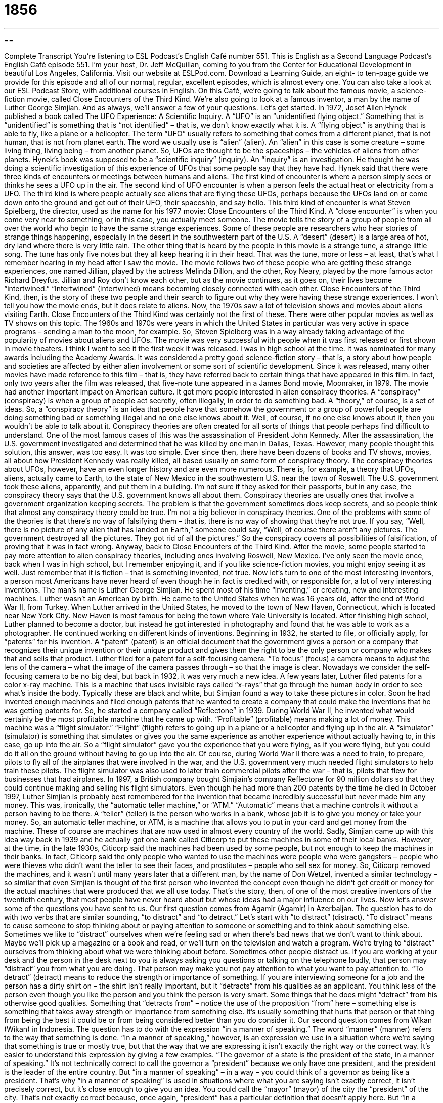 = 1856
:toc: left
:toclevels: 3
:sectnums:
:stylesheet: ../../../myAdocCss.css

'''

== 

Complete Transcript
You’re listening to ESL Podcast’s English Café number 551.
This is English as a Second Language Podcast’s English Café episode 551. I’m your host, Dr. Jeff McQuillan, coming to you from the Center for Educational Development in beautiful Los Angeles, California.
Visit our website at ESLPod.com. Download a Learning Guide, an eight- to ten-page guide we provide for this episode and all of our normal, regular, excellent episodes, which is almost every one. You can also take a look at our ESL Podcast Store, with additional courses in English.
On this Café, we’re going to talk about the famous movie, a science-fiction movie, called Close Encounters of the Third Kind. We’re also going to look at a famous inventor, a man by the name of Luther George Simjian. And as always, we’ll answer a few of your questions. Let’s get started.
In 1972, Josef Allen Hynek published a book called The UFO Experience: A Scientific Inquiry. A “UFO” is an “unidentified flying object.” Something that is
“unidentified” is something that is “not identified” – that is, we don’t know exactly what it is. A “flying object” is anything that is able to fly, like a plane or a helicopter.
The term “UFO” usually refers to something that comes from a different planet, that is not human, that is not from planet earth. The word we usually use is “alien” (alien). An “alien” in this case is some creature – some living thing, living being – from another planet. So, UFOs are thought to be the spaceships – the vehicles of aliens from other planets.
Hynek’s book was supposed to be a “scientific inquiry” (inquiry). An “inquiry” is an investigation. He thought he was doing a scientific investigation of this experience of UFOs that some people say that they have had. Hynek said that there were three kinds of encounters or meetings between humans and aliens.
The first kind of encounter is where a person simply sees or thinks he sees a UFO up in the air. The second kind of UFO encounter is when a person feels the actual heat or electricity from a UFO. The third kind is where people actually see aliens that are flying these UFOs, perhaps because the UFOs land on or come down onto the ground and get out of their UFO, their spaceship, and say hello.
This third kind of encounter is what Steven Spielberg, the director, used as the name for his 1977 movie: Close Encounters of the Third Kind. A “close encounter” is when you come very near to something, or in this case, you actually meet someone. The movie tells the story of a group of people from all over the world who begin to have the same strange experiences.
Some of these people are researchers who hear stories of strange things happening, especially in the desert in the southwestern part of the U.S. A “desert” (desert) is a large area of hot, dry land where there is very little rain. The other thing that is heard by the people in this movie is a strange tune, a strange little song. The tune has only five notes but they all keep hearing it in their head. That was the tune, more or less – at least, that’s what I remember hearing in my head after I saw the movie.
The movie follows two of these people who are getting these strange experiences, one named Jillian, played by the actress Melinda Dillon, and the other, Roy Neary, played by the more famous actor Richard Dreyfus. Jillian and Roy don’t know each other, but as the movie continues, as it goes on, their lives become “intertwined.” “Intertwined” (intertwined) means becoming closely connected with each other. Close Encounters of the Third Kind, then, is the story of these two people and their search to figure out why they were having these strange experiences.
I won’t tell you how the movie ends, but it does relate to aliens. Now, the 1970s saw a lot of television shows and movies about aliens visiting Earth. Close Encounters of the Third Kind was certainly not the first of these. There were other popular movies as well as TV shows on this topic. The 1960s and 1970s were years in which the United States in particular was very active in space programs – sending a man to the moon, for example. So, Steven Spielberg was in a way already taking advantage of the popularity of movies about aliens and UFOs.
The movie was very successful with people when it was first released or first shown in movie theaters. I think I went to see it the first week it was released. I was in high school at the time. It was nominated for many awards including the Academy Awards. It was considered a pretty good science-fiction story – that is, a story about how people and societies are affected by either alien involvement or some sort of scientific development.
Since it was released, many other movies have made reference to this film – that is, they have referred back to certain things that have appeared in this film. In fact, only two years after the film was released, that five-note tune appeared in a James Bond movie, Moonraker, in 1979.
The movie had another important impact on American culture. It got more people interested in alien conspiracy theories. A “conspiracy” (conspiracy) is when a group of people act secretly, often illegally, in order to do something bad. A “theory,” of course, is a set of ideas. So, a “conspiracy theory” is an idea that people have that somehow the government or a group of powerful people are doing something bad or something illegal and no one else knows about it. Well, of course, if no one else knows about it, then you wouldn’t be able to talk about it.
Conspiracy theories are often created for all sorts of things that people perhaps find difficult to understand. One of the most famous cases of this was the assassination of President John Kennedy. After the assassination, the U.S. government investigated and determined that he was killed by one man in Dallas, Texas. However, many people thought this solution, this answer, was too easy. It was too simple. Ever since then, there have been dozens of books and TV shows, movies, all about how President Kennedy was really killed, all based usually on some form of conspiracy theory.
The conspiracy theories about UFOs, however, have an even longer history and are even more numerous. There is, for example, a theory that UFOs, aliens, actually came to Earth, to the state of New Mexico in the southwestern U.S. near the town of Roswell. The U.S. government took these aliens, apparently, and put them in a building. I’m not sure if they asked for their passports, but in any case, the conspiracy theory says that the U.S. government knows all about them.
Conspiracy theories are usually ones that involve a government organization keeping secrets. The problem is that the government sometimes does keep secrets, and so people think that almost any conspiracy theory could be true. I’m not a big believer in conspiracy theories. One of the problems with some of the theories is that there’s no way of falsifying them – that is, there is no way of showing that they’re not true.
If you say, “Well, there is no picture of any alien that has landed on Earth,” someone could say, “Well, of course there aren’t any pictures. The government destroyed all the pictures. They got rid of all the pictures.” So the conspiracy covers all possibilities of falsification, of proving that it was in fact wrong.
Anyway, back to Close Encounters of the Third Kind. After the movie, some people started to pay more attention to alien conspiracy theories, including ones involving Roswell, New Mexico. I’ve only seen the movie once, back when I was in high school, but I remember enjoying it, and if you like science-fiction movies, you might enjoy seeing it as well. Just remember that it is fiction – that is something invented, not true.
Now let’s turn to one of the most interesting inventors, a person most Americans have never heard of even though he in fact is credited with, or responsible for, a lot of very interesting inventions. The man’s name is Luther George Simjian. He spent most of his time “inventing,” or creating, new and interesting machines.
Luther wasn’t an American by birth. He came to the United States when he was 16 years old, after the end of World War II, from Turkey. When Luther arrived in the United States, he moved to the town of New Haven, Connecticut, which is located near New York City. New Haven is most famous for being the town where Yale University is located.
After finishing high school, Luther planned to become a doctor, but instead he got interested in photography and found that he was able to work as a photographer. He continued working on different kinds of inventions. Beginning in 1932, he started to file, or officially apply, for “patents” for his invention. A “patent” (patent) is an official document that the government gives a person or a company that recognizes their unique invention or their unique product and gives them the right to be the only person or company who makes that and sells that product.
Luther filed for a patent for a self-focusing camera. “To focus” (focus) a camera means to adjust the lens of the camera – what the image of the camera passes through – so that the image is clear. Nowadays we consider the self-focusing camera to be no big deal, but back in 1932, it was very much a new idea.
A few years later, Luther filed patents for a color x-ray machine. This is a machine that uses invisible rays called “x-rays” that go through the human body in order to see what’s inside the body. Typically these are black and white, but Simjian found a way to take these pictures in color. Soon he had invented enough machines and filed enough patents that he wanted to create a company that could make the inventions that he was getting patents for. So, he started a company called “Reflectone” in 1939.
During World War II, he invented what would certainly be the most profitable machine that he came up with. “Profitable” (profitable) means making a lot of money. This machine was a “flight simulator.” “Flight” (flight) refers to going up in a plane or a helicopter and flying up in the air. A “simulator” (simulator) is something that simulates or gives you the same experience as another experience without actually having to, in this case, go up into the air.
So a “flight simulator” gave you the experience that you were flying, as if you were flying, but you could do it all on the ground without having to go up into the air. Of course, during World War II there was a need to train, to prepare, pilots to fly all of the airplanes that were involved in the war, and the U.S. government very much needed flight simulators to help train these pilots. The flight simulator was also used to later train commercial pilots after the war – that is, pilots that flew for businesses that had airplanes.
In 1997, a British company bought Simjiain’s company Reflectone for 90 million dollars so that they could continue making and selling his flight simulators. Even though he had more than 200 patents by the time he died in October 1997, Luther Simjian is probably best remembered for the invention that became incredibly successful but never made him any money. This was, ironically, the “automatic teller machine,” or “ATM.”
“Automatic” means that a machine controls it without a person having to be there. A “teller” (teller) is the person who works in a bank, whose job it is to give you money or take your money. So, an automatic teller machine, or ATM, is a machine that allows you to put in your card and get money from the machine. These of course are machines that are now used in almost every country of the world.
Sadly, Simjian came up with this idea way back in 1939 and he actually got one bank called Citicorp to put these machines in some of their local banks. However, at the time, in the late 1930s, Citicorp said the machines had been used by some people, but not enough to keep the machines in their banks. In fact, Citicorp said the only people who wanted to use the machines were people who were gangsters – people who were thieves who didn’t want the teller to see their faces, and prostitutes – people who sell sex for money.
So, Citicorp removed the machines, and it wasn’t until many years later that a different man, by the name of Don Wetzel, invented a similar technology – so similar that even Simjian is thought of the first person who invented the concept even though he didn’t get credit or money for the actual machines that were produced that we all use today. That’s the story, then, of one of the most creative inventors of the twentieth century, that most people have never heard about but whose ideas had a major influence on our lives.
Now let’s answer some of the questions you have sent to us.
Our first question comes from Agamir (Agamir) in Azerbaijan. The question has to do with two verbs that are similar sounding, “to distract” and “to detract.” Let’s start with “to distract” (distract). “To distract” means to cause someone to stop thinking about or paying attention to someone or something and to think about something else.
Sometimes we like to “distract” ourselves when we’re feeling sad or when there’s bad news that we don’t want to think about. Maybe we’ll pick up a magazine or a book and read, or we’ll turn on the television and watch a program. We’re trying to “distract” ourselves from thinking about what we were thinking about before.
Sometimes other people distract us. If you are working at your desk and the person in the desk next to you is always asking you questions or talking on the telephone loudly, that person may “distract” you from what you are doing. That person may make you not pay attention to what you want to pay attention to.
“To detract” (detract) means to reduce the strength or importance of something. If you are interviewing someone for a job and the person has a dirty shirt on – the shirt isn’t really important, but it “detracts” from his qualities as an applicant. You think less of the person even though you like the person and you think the person is very smart. Some things that he does might “detract” from his otherwise good qualities.
Something that “detracts from” – notice the use of the proposition “from” here – something else is something that takes away strength or importance from something else. It’s usually something that hurts that person or that thing from being the best it could be or from being considered better than you do consider it.
Our second question comes from Wikan (Wikan) in Indonesia. The question has to do with the expression “in a manner of speaking.” The word “manner” (manner) refers to the way that something is done. “In a manner of speaking,” however, is an expression we use in a situation where we’re saying that something is true or mostly true, but that the way that we are expressing it isn’t exactly the right way or the correct way.
It’s easier to understand this expression by giving a few examples. “The governor of a state is the president of the state, in a manner of speaking.” It’s not technically correct to call the governor a “president” because we only have one president, and the president is the leader of the entire country. But “in a manner of speaking” – in a way – you could think of a governor as being like a president.
That’s why “in a manner of speaking” is used in situations where what you are saying isn’t exactly correct, it isn’t precisely correct, but it’s close enough to give you an idea. You could call the “mayor” (mayor) of the city the “president” of the city. That’s not exactly correct because, once again, “president” has a particular definition that doesn’t apply here. But “in a manner of speaking,” that’s correct. It gives you the general idea even if it’s not 100 percent correct.
Our next question comes from Sarah (Sarah), also in Iran. Sarah’s question has to do with the phrase “Thanks a bunch” (bunch). What does “Thanks a bunch” mean? Well, a “bunch” is a large amount, a lot of something. “Thanks a bunch,” then, means the same as “thanks a lot.” It’s somewhat informal, but you will still hear people use it in daily conversation. Sarah wants to know if there’s any negative sense to the expression, and I would have to say no. It doesn’t have a negative meaning in any way. It means “Thanks a lot,” “Thanks very much.”
Finally, Bahador (Bahador), also in Iran, wants to know how to pronounce two different words: the plural form of “month” and the plural form of “cloth.” “Month” (month) refers to the period of time into which the year is divided. There are 12 months. “Months” – the plural form, then, is (months).
“Cloth” is a material that is used for making clothing, or perhaps for putting on furniture. The plural of “cloth” is spelled (cloths) and is pronounced “cloths.” So we have “months” and we have “cloths.” Don’t confuse “cloths” with “clothes,” spelled very similarly to the plural of “cloths.” “Clothes” (clothes) is pronounced as if there were no “th” in the word. It’s pronounced more like (cloze). “Clothes” is a plural noun referring to things that you wear, such as shirts or pants or jackets.
You may ask someone, “What clothes are you wearing tomorrow to the wedding?” The person is asking you what kind of shirt and pants and, perhaps, socks you are wearing. Or perhaps you’re going to the wedding in your birthday suit. Your “birthday suit” (suit) is a funny expression we use meaning the person has no clothing on. They’re not going to wear any clothes at all. I hope you don’t go to any wedding with your birthday suit on. Put some clothes on instead.
If you have a question or comment, you can email us – with or without your clothes on – at eslpod@eslpod.com.
From Los Angeles, California, I’m Jeff McQuillan. Thank you for listening. Come back and listen to us again right here on the English Café.
ESL Podcast’s English Café is written and produced by Dr. Jeff McQuillan and Dr. Lucy Tse. This podcast is copyright 2016 by the Center for Educational Development.
Glossary
UFO – unidentified flying object; something flying in the sky that is unlike anything anyone on Earth has ever seen before
* The UFO Benny saw was round with a lot of bright lights all around the sides and seemed to be able to fly very fast through the sky.
alien – a creature or living thing that is from a planet other than Earth
* When the ship landed, a door opened and three little green people stepped out and we knew that they must be aliens.
encounter – a situation in which people meet each other without planning; meeting someone in an unexpected way
* After an encounter with an old friend from art school, Giselle became interested in drawing again.
tune – a series of musical notes; a piece of music, usually without singing
* Our new company jingle has a very catchy tune.
intertwined – for two or more things to be closely connected with each another
* Somehow all the electrical wires have become intertwined and now it will take me hours to get them sorted out.
science fiction – stories about how people and societies are affected by imaginary scientific developments in the future
* Star Trek is an example of a science fiction television series involving smart computers, robots, and people from other planets.
conspiracy theorist – a person who believes that an event or situation is the result of a secret plan by a powerful group of people, such as the government
* Some conspiracy theorists believe that the U.S. government was responsible for killing President John F. Kennedy and that it wasn’t a random act of violence.
to invent – to create or make something for the first time
* Before the refrigerator was invented, people had no way of keeping food stored for very long periods of time.
patent – government permission giving a person or company the right to be the only ones to make or sell a specific item for a certain amount of time
* When a company holds a patent for a new medicine, it can charge as much as it wants to since they are the only ones who can make it.
flight simulator – a machine used by airplane pilots to practice flying so that they are prepared when flying a real plane
* In the flight simulator, the pilot practiced having to safely land the plane with a fire in one of the engines.
automatic – having controls that allow a machine to work without a person operating it
* The coffee machine had an automatic setting so that it could be programmed to make coffee at 6 a.m. every morning without anyone needing to turn it on.
teller – a bank worker whose job is to interact with customers and help them complete their banking transactions, such as depositing (putting in) and withdrawing (taking out) money from their accounts
* The teller counted out the bills and handed the customer the money he had withdrawn from his savings account.
to distract – to cause someone to stop thinking about or paying attention to someone or something and to think about or pay attention to someone or something else instead
* Let’s try to distract Li from thinking about her problems by taking her to a movie.
to detract – to reduce the strength, value, or importance of something
* This is a beautiful house, but the messy and overgrown yard detracts from its appeal to potential buyers.
in a manner of speaking – a phrase meaning that a statement is true or accurate in a certain way even if it is not literally or completely true; in a way
* She’s an experienced sailor, in a manner of speaking, because her father was a sea captain, but she has only sailed on her own for a few months.
thanks a bunch – thanks a lot; thanks very much
* Thanks a bunch for watching the kids while I went to my physical therapy appointment.
What Insiders Know
Classic Egg Dishes
Eggs are a common food for Americans, especially for “breakfast” (the first meal of the day, eaten shortly after waking up), because they are quick and easy to prepare. But some egg dishes are more “elaborate” (complex).
Many people enjoy “omelets,” which are a “hearty” (filling and substantial) breakfast item. Omelets are made by beating eggs with milk and cooking them in a frying pan until they are “firm” (solid; not too soft). Before it is fully cooked, the egg mixture is folded over a “filling” (something placed inside another thing) such as “sautéed” (cooked in oil or butter) vegetables, chopped ham, or cheese.
“Deviled eggs” are popular at “potlucks” (events where each guest brings food to share with everyone else). First, the egg is “hard-boiled” (cooked in its shell in a pot of boiling water until it becomes solid) and then cooled, “peeled” (with its shell or skin taken off), and cut in half. Then the “yolk” (the yellow part of the egg) is mixed with mayonnaise, mustard, spices, and possibly vegetables like celery, and put back into the “egg white” (the clear or white part of the egg) and sprinkled with “paprika” (a flavorful, red spice), served cold.
To make “egg salad,” cold hard-boiled eggs are chopped and mixed with mayonnaise, mustard, and chopped vegetables and pickles. Egg salad is commonly served on bread, crackers, or lettuce leaves. It is popular at potlucks or “picnics” (meals eaten outdoors).
Finally, some people like “eggs Benedict,” which is a “poached egg” (an egg that is broken into a pot of boiling water so that the egg white “solidifies” (becomes solid), but the yolk is still “runny” (liquid-like) served over an “English muffin” (a round, flat piece of toast split into two pieces) with ham or bacon. This is served warm and is a common “brunch” (a meal eaten mid-morning, instead of breakfast and lunch) item.